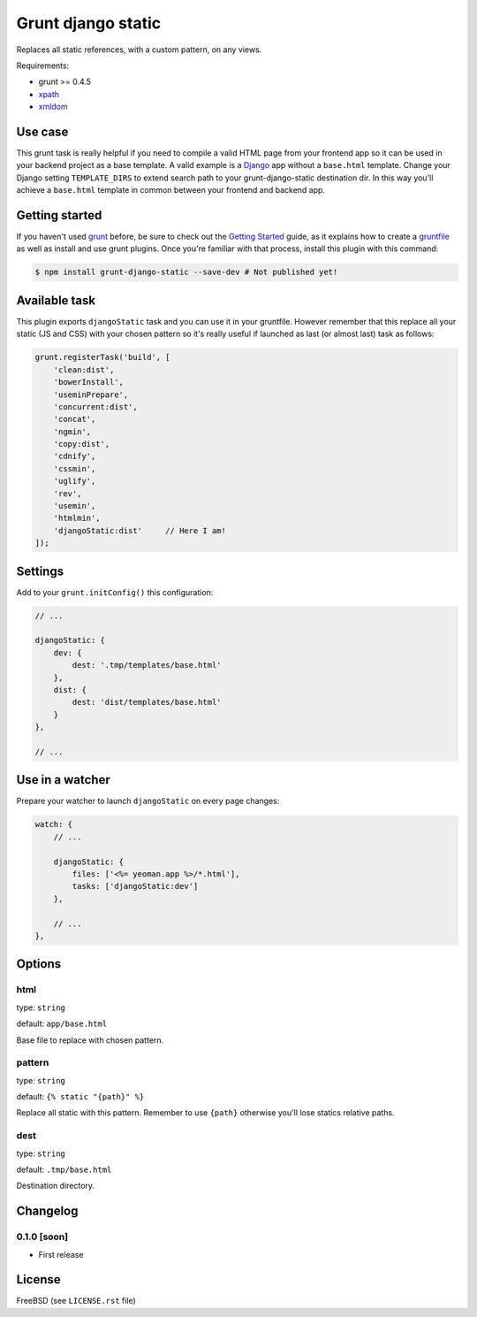 ===================
Grunt django static
===================

.. image:: https://travis-ci.org/palazzem/grunt-django-static.svg?branch=master
   :alt: Build Status
   :target: https://travis-ci.org/palazzem/grunt-django-static

Replaces all static references, with a custom pattern, on any views.

Requirements:

* grunt >= 0.4.5
* `xpath`_
* `xmldom`_

.. _xpath: https://github.com/goto100/xpath
.. _xmldom: https://github.com/jindw/xmldom

Use case
--------

This grunt task is really helpful if you need to compile a valid HTML page from your frontend app so it can be used
in your backend project as a base template. A valid example is a `Django`_ app without a ``base.html`` template.
Change your Django setting ``TEMPLATE_DIRS`` to extend search path to your grunt-django-static destination dir.
In this way you'll achieve a ``base.html`` template in common between your frontend and backend app.

.. _Django: https://www.djangoproject.com/

Getting started
---------------

If you haven't used `grunt`_ before, be sure to check out the `Getting Started`_ guide, as it explains how to create a
`gruntfile`_ as well as install and use grunt plugins. Once you're familiar with that process, install this plugin with
this command:

.. code-block:: bash

    $ npm install grunt-django-static --save-dev # Not published yet!

.. _grunt: http://gruntjs.com/
.. _Getting Started: http://gruntjs.com/getting-started
.. _gruntfile: http://gruntjs.com/getting-started

Available task
--------------

This plugin exports ``djangoStatic`` task and you can use it in your gruntfile. However remember that this replace
all your static (JS and CSS) with your chosen pattern so it's really useful if launched as last (or almost last) task
as follows:

.. code-block:: javascript

    grunt.registerTask('build', [
        'clean:dist',
        'bowerInstall',
        'useminPrepare',
        'concurrent:dist',
        'concat',
        'ngmin',
        'copy:dist',
        'cdnify',
        'cssmin',
        'uglify',
        'rev',
        'usemin',
        'htmlmin',
        'djangoStatic:dist'     // Here I am!
    ]);

Settings
--------

Add to your ``grunt.initConfig()`` this configuration:

.. code-block:: javascript

    // ...

    djangoStatic: {
        dev: {
            dest: '.tmp/templates/base.html'
        },
        dist: {
            dest: 'dist/templates/base.html'
        }
    },

    // ...

Use in a watcher
----------------

Prepare your watcher to launch ``djangoStatic`` on every page changes:

.. code-block:: javascript

    watch: {
        // ...

        djangoStatic: {
            files: ['<%= yeoman.app %>/*.html'],
            tasks: ['djangoStatic:dev']
        },

        // ...
    },

Options
-------

html
~~~~

type: ``string``

default: ``app/base.html``

Base file to replace with chosen pattern.

pattern
~~~~~~~

type: ``string``

default: ``{% static "{path}" %}``

Replace all static with this pattern. Remember to use ``{path}`` otherwise you'll lose statics relative paths.

dest
~~~~

type: ``string``

default: ``.tmp/base.html``

Destination directory.

Changelog
---------

0.1.0 [soon]
~~~~~~~~~~~~

* First release

License
-------

FreeBSD (see ``LICENSE.rst`` file)
